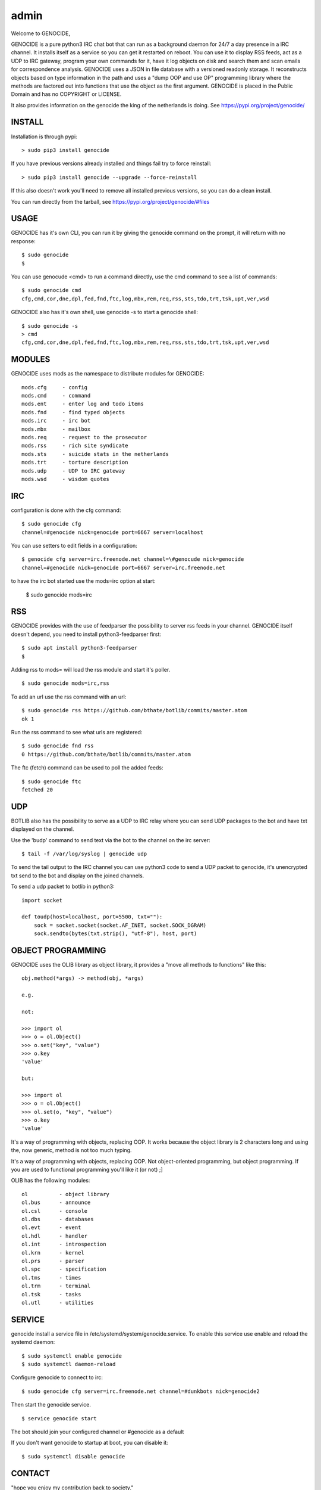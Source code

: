 admin
#####

Welcome to GENOCIDE,

GENOCIDE is a pure python3 IRC chat bot that can run as a background daemon
for 24/7 a day presence in a IRC channel. It installs itself as a service so
you can get it restarted on reboot. You can use it to display RSS feeds, act as a
UDP to IRC gateway, program your own commands for it, have it log objects on
disk and search them and scan emails for correspondence analysis. GENOCIDE uses
a JSON in file database with a versioned readonly storage. It reconstructs
objects based on type information in the path and uses a "dump OOP and use
OP" programming library where the methods are factored out into functions
that use the object as the first argument. GENOCIDE is placed in the Public
Domain and has no COPYRIGHT or LICENSE.

It also provides information on the genocide the king of the netherlands is
doing. See https://pypi.org/project/genocide/ 

INSTALL
=======

Installation is through pypi:

::

 > sudo pip3 install genocide

If you have previous versions already installed and things fail try to force reinstall:

::

 > sudo pip3 install genocide --upgrade --force-reinstall

If this also doesn't work you'll need to remove all installed previous
versions, so you can do a clean install.

You can run directly from the tarball, see https://pypi.org/project/genocide/#files

USAGE
=====

GENOCIDE has it's own CLI, you can run it by giving the genocide command on the prompt, it will return with no response:

:: 

 $ sudo genocide
 $ 

You can use genocude <cmd> to run a command directly, use the cmd command to see a list of commands:

::

 $ sudo genocide cmd
 cfg,cmd,cor,dne,dpl,fed,fnd,ftc,log,mbx,rem,req,rss,sts,tdo,trt,tsk,upt,ver,wsd

GENOCIDE also has it's own shell, use genocide -s to start a genocide shell:

::

  $ sudo genocide -s
  > cmd
  cfg,cmd,cor,dne,dpl,fed,fnd,ftc,log,mbx,rem,req,rss,sts,tdo,trt,tsk,upt,ver,wsd

MODULES
=======

GENOCIDE uses mods as the namespace to distribute modules for GENOCIDE:

::

   mods.cfg	- config
   mods.cmd	- command
   mods.ent	- enter log and todo items
   mods.fnd	- find typed objects
   mods.irc	- irc bot
   mods.mbx	- mailbox
   mods.req	- request to the prosecutor
   mods.rss	- rich site syndicate
   mods.sts	- suicide stats in the netherlands
   mods.trt	- torture description
   mods.udp	- UDP to IRC gateway
   mods.wsd	- wisdom quotes

IRC
===

configuration is done with the cfg command:

::

 $ sudo genocide cfg
 channel=#genocide nick=genocide port=6667 server=localhost

You can use setters to edit fields in a configuration:

::

 $ genocide cfg server=irc.freenode.net channel=\#genocude nick=genocide
 channel=#genocide nick=genocide port=6667 server=irc.freenode.net

to have the irc bot started use the mods=irc option at start:

 $ sudo genocide mods=irc

RSS
===

GENOCIDE provides with the use of feedparser the possibility to server rss
feeds in your channel. GENOCIDE itself doesn't depend, you need to install
python3-feedparser first:

::

 $ sudo apt install python3-feedparser
 $

Adding rss to mods= will load the rss module and start it's poller.

::

 $ sudo genocide mods=irc,rss

To add an url use the rss command with an url:

::

 $ sudo genocide rss https://github.com/bthate/botlib/commits/master.atom
 ok 1

Run the rss command to see what urls are registered:

::

 $ sudo genocide fnd rss
 0 https://github.com/bthate/botlib/commits/master.atom

The ftc (fetch) command can be used to poll the added feeds:

::

 $ sudo genocide ftc
 fetched 20

UDP
===

BOTLIB also has the possibility to serve as a UDP to IRC relay where you
can send UDP packages to the bot and have txt displayed on the channel.

Use the 'budp' command to send text via the bot to the channel on the irc server:

::

 $ tail -f /var/log/syslog | genocide udp

To send the tail output to the IRC channel you can use python3 code to send a UDP packet 
to genocide, it's unencrypted txt send to the bot and display on the joined channels.

To send a udp packet to botlib in python3:

::

 import socket

 def toudp(host=localhost, port=5500, txt=""):
     sock = socket.socket(socket.AF_INET, socket.SOCK_DGRAM)
     sock.sendto(bytes(txt.strip(), "utf-8"), host, port)

OBJECT PROGRAMMING
==================

GENOCIDE uses the OLIB library as object library, it provides a "move all methods to functions" like this:

::

 obj.method(*args) -> method(obj, *args) 

 e.g.

 not:

 >>> import ol
 >>> o = ol.Object()
 >>> o.set("key", "value")
 >>> o.key
 'value'

 but:

 >>> import ol
 >>> o = ol.Object()
 >>> ol.set(o, "key", "value")
 >>> o.key
 'value'

It's a way of programming with objects, replacing OOP. It works because the
object library is 2 characters long and using the, now generic, method is
not too much typing.

It's a way of programming with objects, replacing OOP. Not object-oriented programming, but object programming. If you are used to functional programming you'll like it (or not) ;]

OLIB has the following modules:

::

    ol	 	- object library
    ol.bus	- announce
    ol.csl	- console
    ol.dbs	- databases
    ol.evt	- event
    ol.hdl	- handler
    ol.int	- introspection
    ol.krn	- kernel
    ol.prs 	- parser
    ol.spc	- specification
    ol.tms	- times
    ol.trm	- terminal
    ol.tsk	- tasks
    ol.utl	- utilities


SERVICE
=======

genocide install a service file in /etc/systemd/system/genocide.service. To
enable this service use enable and reload the systemd daemon:

::

 $ sudo systemctl enable genocide
 $ sudo systemctl daemon-reload


Configure genocide to connect to irc:

::

 $ sudo genocide cfg server=irc.freenode.net channel=#dunkbots nick=genocide2

Then start the genocide service.

::

 $ service genocide start

The bot should join your configured channel or #genocide as a default

If you don't want genocide to startup at boot, you can disable it:

::

 $ sudo systemctl disable genocide

CONTACT
=======

"hope you enjoy my contribution back to society."

you can contact me on IRC/freenode/#dunkbots or email me at bthate@dds.nl

| Bart Thate (bthate@dds.nl, thatebart@gmail.com)
| botfather on #dunkbots irc.freenode.net
